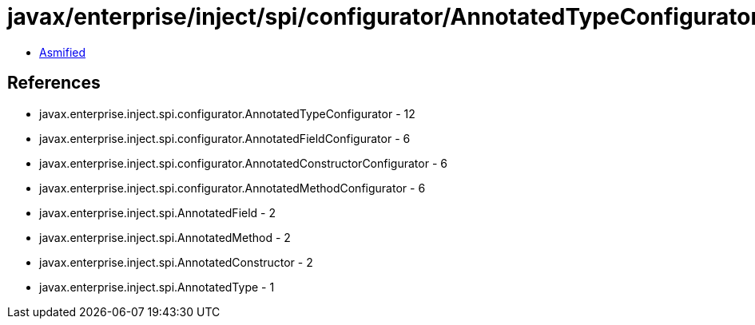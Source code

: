 = javax/enterprise/inject/spi/configurator/AnnotatedTypeConfigurator.class

 - link:AnnotatedTypeConfigurator-asmified.java[Asmified]

== References

 - javax.enterprise.inject.spi.configurator.AnnotatedTypeConfigurator - 12
 - javax.enterprise.inject.spi.configurator.AnnotatedFieldConfigurator - 6
 - javax.enterprise.inject.spi.configurator.AnnotatedConstructorConfigurator - 6
 - javax.enterprise.inject.spi.configurator.AnnotatedMethodConfigurator - 6
 - javax.enterprise.inject.spi.AnnotatedField - 2
 - javax.enterprise.inject.spi.AnnotatedMethod - 2
 - javax.enterprise.inject.spi.AnnotatedConstructor - 2
 - javax.enterprise.inject.spi.AnnotatedType - 1
